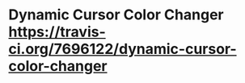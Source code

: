 * Dynamic Cursor Color Changer [[https://https://travis-ci.org/7696122/dynamic-cursor-color-changer.png?branch%3Dmaster][https://travis-ci.org/7696122/dynamic-cursor-color-changer]]
